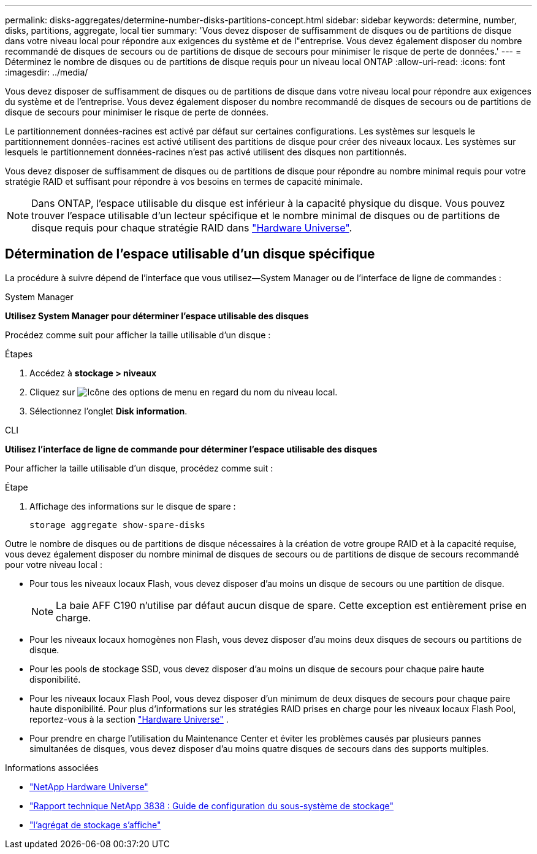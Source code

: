 ---
permalink: disks-aggregates/determine-number-disks-partitions-concept.html 
sidebar: sidebar 
keywords: determine, number, disks, partitions, aggregate, local tier 
summary: 'Vous devez disposer de suffisamment de disques ou de partitions de disque dans votre niveau local pour répondre aux exigences du système et de l"entreprise. Vous devez également disposer du nombre recommandé de disques de secours ou de partitions de disque de secours pour minimiser le risque de perte de données.' 
---
= Déterminez le nombre de disques ou de partitions de disque requis pour un niveau local ONTAP
:allow-uri-read: 
:icons: font
:imagesdir: ../media/


[role="lead"]
Vous devez disposer de suffisamment de disques ou de partitions de disque dans votre niveau local pour répondre aux exigences du système et de l'entreprise. Vous devez également disposer du nombre recommandé de disques de secours ou de partitions de disque de secours pour minimiser le risque de perte de données.

Le partitionnement données-racines est activé par défaut sur certaines configurations. Les systèmes sur lesquels le partitionnement données-racines est activé utilisent des partitions de disque pour créer des niveaux locaux. Les systèmes sur lesquels le partitionnement données-racines n'est pas activé utilisent des disques non partitionnés.

Vous devez disposer de suffisamment de disques ou de partitions de disque pour répondre au nombre minimal requis pour votre stratégie RAID et suffisant pour répondre à vos besoins en termes de capacité minimale.

[NOTE]
====
Dans ONTAP, l'espace utilisable du disque est inférieur à la capacité physique du disque. Vous pouvez trouver l'espace utilisable d'un lecteur spécifique et le nombre minimal de disques ou de partitions de disque requis pour chaque stratégie RAID dans https://hwu.netapp.com["Hardware Universe"^].

====


== Détermination de l'espace utilisable d'un disque spécifique

La procédure à suivre dépend de l'interface que vous utilisez--System Manager ou de l'interface de ligne de commandes :

[role="tabbed-block"]
====
.System Manager
--
*Utilisez System Manager pour déterminer l'espace utilisable des disques*

Procédez comme suit pour afficher la taille utilisable d'un disque :

.Étapes
. Accédez à *stockage > niveaux*
. Cliquez sur image:icon_kabob.gif["Icône des options de menu"] en regard du nom du niveau local.
. Sélectionnez l'onglet *Disk information*.


--
.CLI
--
*Utilisez l'interface de ligne de commande pour déterminer l'espace utilisable des disques*

Pour afficher la taille utilisable d'un disque, procédez comme suit :

.Étape
. Affichage des informations sur le disque de spare :
+
`storage aggregate show-spare-disks`



--
====
Outre le nombre de disques ou de partitions de disque nécessaires à la création de votre groupe RAID et à la capacité requise, vous devez également disposer du nombre minimal de disques de secours ou de partitions de disque de secours recommandé pour votre niveau local :

* Pour tous les niveaux locaux Flash, vous devez disposer d'au moins un disque de secours ou une partition de disque.
+
[NOTE]
====
La baie AFF C190 n'utilise par défaut aucun disque de spare. Cette exception est entièrement prise en charge.

====
* Pour les niveaux locaux homogènes non Flash, vous devez disposer d'au moins deux disques de secours ou partitions de disque.
* Pour les pools de stockage SSD, vous devez disposer d'au moins un disque de secours pour chaque paire haute disponibilité.
* Pour les niveaux locaux Flash Pool, vous devez disposer d'un minimum de deux disques de secours pour chaque paire haute disponibilité. Pour plus d'informations sur les stratégies RAID prises en charge pour les niveaux locaux Flash Pool, reportez-vous à la section https://hwu.netapp.com["Hardware Universe"^] .
* Pour prendre en charge l'utilisation du Maintenance Center et éviter les problèmes causés par plusieurs pannes simultanées de disques, vous devez disposer d'au moins quatre disques de secours dans des supports multiples.


.Informations associées
* https://hwu.netapp.com["NetApp Hardware Universe"^]
* https://www.netapp.com/pdf.html?item=/media/19675-tr-3838.pdf["Rapport technique NetApp 3838 : Guide de configuration du sous-système de stockage"^]
* link:https://docs.netapp.com/us-en/ontap-cli/search.html?q=storage+aggregate+show["l'agrégat de stockage s'affiche"^]

